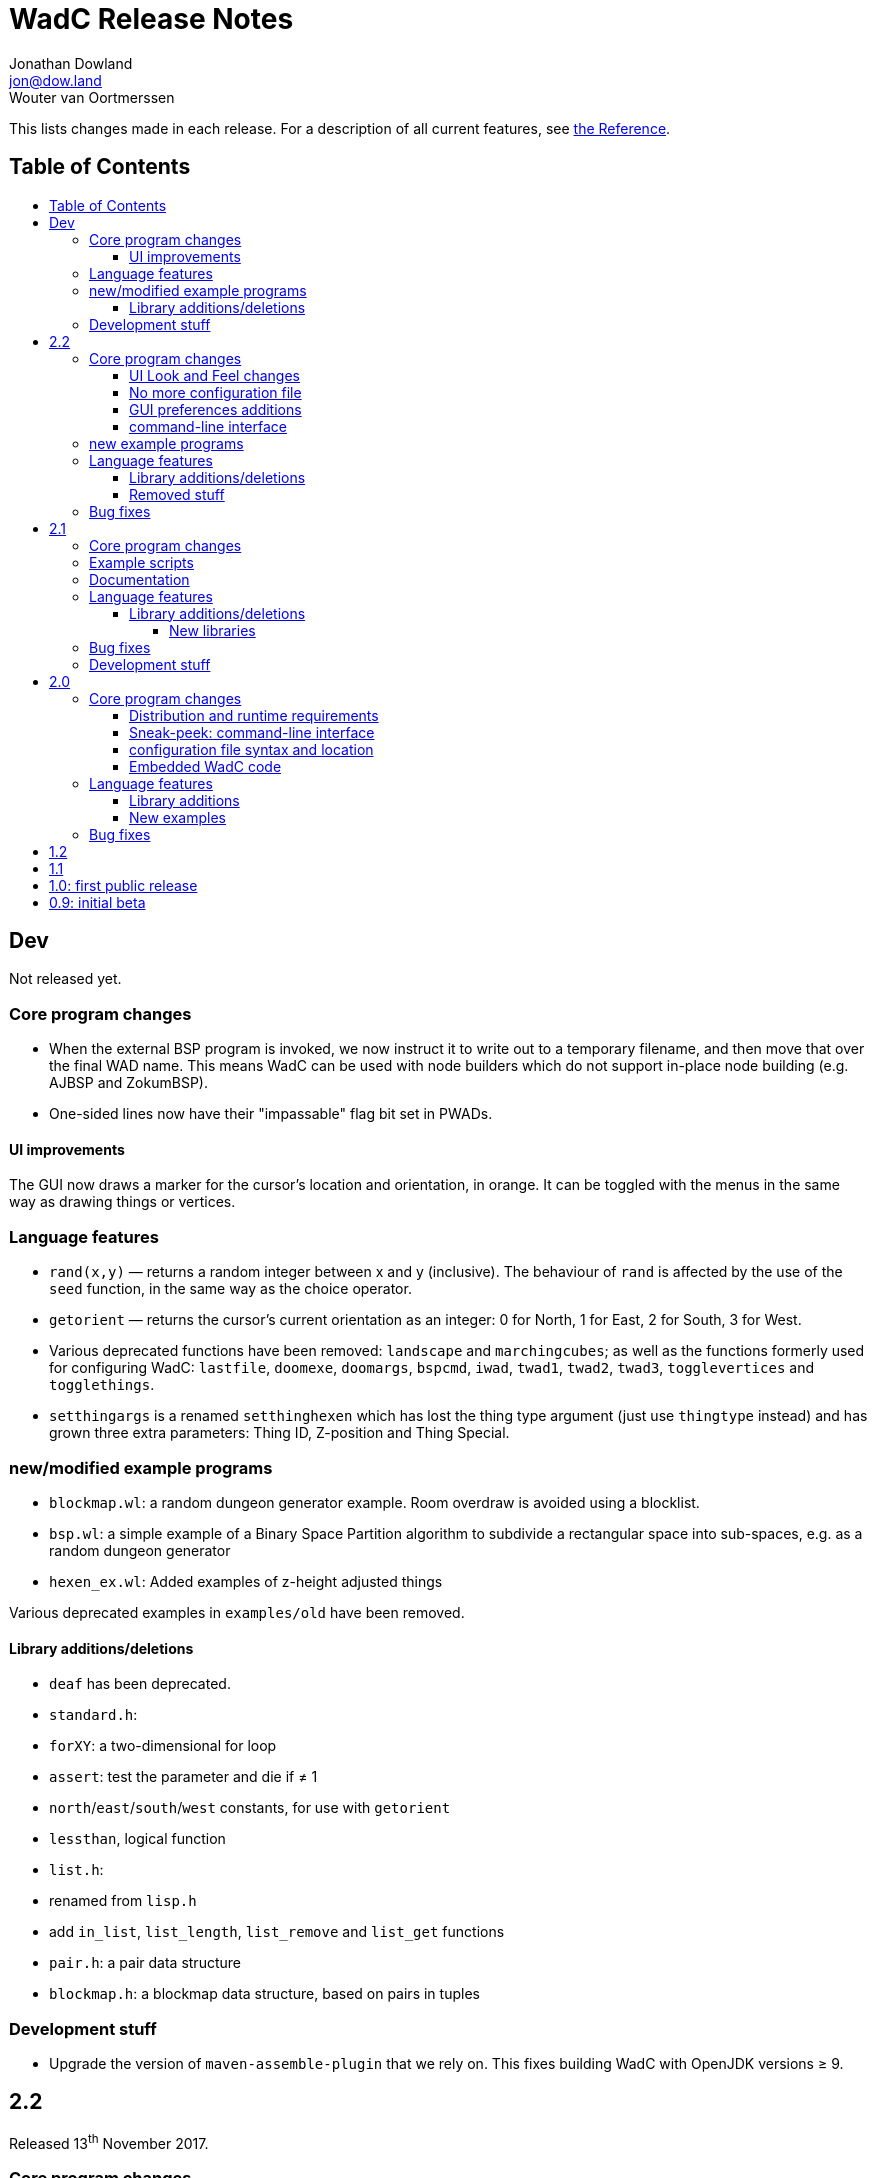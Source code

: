 = WadC Release Notes
Jonathan Dowland <jon@dow.land>; Wouter van Oortmerssen
:toc:
:toc-placement!:
:toclevels: 5
:toc-title:
:homepage: https://jmtd.net/wadc/

This lists changes made in each release. For a description of all
current features, see link:reference.adoc[the Reference].

== Table of Contents

toc::[]

== Dev

Not released yet.

=== Core program changes

 * When the external BSP program is invoked, we now instruct it to write out to
   a temporary filename, and then move that over the final WAD name. This means
   WadC can be used with node builders which do not support in-place node building
   (e.g. AJBSP and ZokumBSP).
 * One-sided lines now have their "impassable" flag bit set in PWADs.

==== UI improvements

The GUI now draws a marker for the cursor's location and orientation, in orange.
It can be toggled with the menus in the same way as drawing things or vertices.

=== Language features

 * `rand(x,y)` — returns a random integer between x and y (inclusive). The behaviour
    of `rand` is affected by the use of the `seed` function, in the same way as the
    choice operator.

 * `getorient` — returns the cursor's current orientation as an integer: 0 for North,
    1 for East, 2 for South, 3 for West.

 * Various deprecated functions have been removed: `landscape` and `marchingcubes`;
   as well as the functions formerly used for configuring WadC: `lastfile`, `doomexe`,
   `doomargs`, `bspcmd`, `iwad`, `twad1`, `twad2`, `twad3`, `togglevertices` and
   `togglethings`.

 * `setthingargs` is a renamed `setthinghexen` which has lost the thing type
   argument (just use `thingtype` instead) and has grown three extra parameters: Thing
   ID, Z-position and Thing Special.

=== new/modified example programs

* `blockmap.wl`: a random dungeon generator example. Room overdraw is avoided using
   a blocklist.
* `bsp.wl`: a simple example of a Binary Space Partition algorithm to subdivide a
   rectangular space into sub-spaces, e.g. as a random dungeon generator
* `hexen_ex.wl`: Added examples of z-height adjusted things

Various deprecated examples in `examples/old` have been removed.

==== Library additions/deletions

 * `deaf` has been deprecated.
 * `standard.h`:
     * `forXY`: a two-dimensional for loop
     * `assert`: test the parameter and die if ≠ 1
     * `north`/`east`/`south`/`west` constants, for use with `getorient`
     * `lessthan`, logical function
 * `list.h`:
     * renamed from `lisp.h`
     * add `in_list`, `list_length`, `list_remove` and `list_get` functions
 * `pair.h`: a pair data structure
 * `blockmap.h`: a blockmap data structure, based on pairs in tuples

=== Development stuff

 * Upgrade the version of `maven-assemble-plugin` that we rely on. This fixes building
   WadC with OpenJDK versions ≥ 9.

== 2.2

Released 13^th^ November 2017.

=== Core program changes

==== UI Look and Feel changes

As a side effect of other changes, the UI will possibly look and feel quite different,
depending on what platform you are using. On OS X, the menu is now integrated with the
OS menu at the top. Several extra keyboard shortcuts have been added.

On Linux, the new UI system (Swing) seemed to have terrible font rendering by default,
so WadC will try to enable font smoothing unless you explicitly configure the font
settings yourself by defining a `_JAVA_OPTIONS` environment variable containing a
definition of `useSystemAAFontSettings`, e.g. `useSystemAAFontSettings=off`.

==== No more configuration file

WadC no longer uses a `wadc.cfg` file to store preferences. The various language
built-ins for configuration are deprecated and will be removed in the next release.

Preferences are now stored using the
link:https://docs.oracle.com/javase/8/docs/api/java/util/prefs/Preferences.html[Java
Preferences API]. What this means depends on what platform you are using; if you
want to inspect the preferences outside of WadC please consult the Java documentation
for more information.

If you want to read in the settings from an old `wadc.cfg` file, open it in WadC and
run it. The resulting preferences will be saved in the new system. You can then delete
the `wadc.cfg` file if you wish.

==== GUI preferences additions

WadC now features a Preferences GUI window that can be used to browse for and
set the Doom engine, BSP tool, etc.

You can also toggle the rendering of things or vertices and enable or disable a new
experimental fill-sectors feature from a new *View* menu. Sectors can be filled using
their floor height, ceiling height or light level values.

==== command-line interface

The command-line tool now reads in WadC's preferences. This means you can now
use it to build WADs that need `iwad` set correctly, such as those that compose
custom textures.

=== new example programs

* `birds.wl`: a complete map for Heretic, developed from scratch for Doomworld's
  "Heretic Upstart Mappers Project".
* `laby.wl`: a large, machine-generated script that generates a Labyrinth.
   Thanks to Yoruk for the contribution!

Several existing examples have been promoted out of `examples/old` into the
`examples/` folder.

=== Language features

`is_hexenformat`::   returns 1 if the map format is Hexen, 0 otherwise.
`simplex(x,y)`::     A simplex noise feature. Returns a random value between 0 and
                     1,000,000 from the X,Y coordinate into a 2D simplex "field".

The behaviour of `renderthings` and `renderverts` has changed slightly: they
now work with a global preference, rather than being something that is specific
to the current program. The language commands are also both deprecated and will
be removed in the next release (the preferences will remain)

==== Library additions/deletions

 * `lineflags.h` has been renamed `lines.h` and some line type definitions have been added.
 * `basic.h` addition: `cluster` - cluster 9 things together
 * `heretic/things.h` - various thing definitions have been added or renamed.
 * `math.h` has gained `even` and `odd`.
 * `standard.h` has gained `ifelse` and `if`: wrappers around the ternary operator
    which are possibly friendlier to use; `pradd` which behaves like a combination
    of `add` and `print`; useful when refactoring a program.
 * `thingflag.h` has gained `easyonly` and `mediumonly`.
 * `sectors.h` added with the beginnings of sector type definitions

==== Removed stuff

A whole load of deprecated (and undocumented) built-ins have been removed.

=== Bug fixes

 * The generalised sector helper in `boom.h` now correctly bit-shifts when
   the map is in Hexen (ZDoom) format.
 * the CLI tool now honours WadC preferences (in particular `iwad`).

== 2.1

Released 22^nd^ September 2016.

Version 2.1 of WadC is dedicated to the memory of Professor Seymour Papert
(1928-2016), co-inventor of the LOGO programming language.

=== Core program changes

 * Internationalisation support.
   * Partial french translation adapted from @nekrofage. Thanks!
 * The random seed is printed when you first execute a script. This
   means if something cool happens, you can make a note of the seed
   and reproduce it.
 * Stack traces are now divided by newlines rather than space characters.
 * It is now much more convenient to generate maps for the original Doom,
   Heretic, Hexen and Strife, in addition to Doom II.
 * The GUI now has basic undo/redo support for text editing.
 * The GUI's default size is now twice as large.
 * You can now write numbers in hexidecimal by prefixing them with '0x'.
   Only positive numbers are supported at the moment (use `mul(-1,0xabc)`
   as a workaround if you must)

=== Example scripts

 * `logo.wl`: draws the letters "WadC".
 * The "pipes" stuff in examples/beta continues to evolve and drive
   WadC development.
 * `doom_ex.wl`, `htic_ex.wl`, `hexen_ex.wl`, `strife.wl`: very simple
    test maps that demonstrate Doom #1/Heretic/Hexen/Strife support
 * `polyobj.wl`: example of Hexen polyobjects (swinging doors, etc.)
 * `boom.wl`: Examples of Boom generalised linedef and sector types.
 * `counter.wl`: a binary ripple counter for Boom
 * `2countrev.wl`: a modified `counter.wl`, showing how it might be
    used as part of a real map.

=== Documentation

 * The beginnings of a link:tutorial.adoc[proper tutorial].
 * A basic link:https://redmars.org/wadc/examples.html[gallery of WadC examples]
 * WAD files of the examples are periodically generated, nodes built and uploaded
   to <https://redmars.org/wadc/examples/>

=== Language features

`hexenformat`:: forces the output map to be in Hexen format (suitable for
                use with either Hexen or ZDoom)
`mapname`::     sets the map name to be generated. The default is `MAP01`.
                New libraries included in this release set sensible defaults
                for other doom-engine games.
`and`, `or`, `not`:: bitwise operators
`setthingflags`, `getthingflags`:: get and set the flags used for new things
`setlineflags`, `getlineflags`:: as above, but for lines
`thingangle`:: create a thing with a supplied angle value

==== Library additions/deletions

 * `water.h` has been enhanced so that you can manage multiple water-effects
   in the same map.
 * Some built-ins have been removed from the language and converted into
   WadC library routines: `deaf`, `easy`, `hurtmeplenty`, `ultraviolence`
   and `friendly` (see `thingflags.h`)
 * Angle constants have been added to `standard.h`: `angle_east`, `angle_ne`,
   `angle_north`, `angle_nw`, `angle_west`, `angle_sw`, `angle_south` and
   `angle_se`.

===== New libraries

`control.h`::  control sector management (broken out from `water.h`)
`doom.h`, `heretic.h`, `hexen.h`, `strife.h`:: sensible defaults and
       thing definitions for Doom (#1), Heretic, Hexen and Strife
`thingflags.h`:: Definitions for common flag values for all four games
                 as well as implementations of `deaf`, `easy`,
                 `hurtmeplenty`, `ultraviolence` and `friendly`.
`math.h`:: some mathematic routines (bit shifts and `pow` so far)
`boom.h`:: Routines for building Boom generalised linedefs and sectors,
           some constants for use with these routines.

=== Bug fixes

 * A long-standing bug with splitting lines has been fixed,
   where one line is drawn in the opposite direction to the
   first. When this happened you got the misleading error
   "Sidedef already assigned to sector". Various example maps
   had contortions to avoid this situation which now works.
 * You can now use `popsector` more than once. This means you
   can have an inner sector within an inner sector within an
   outer one, to an arbitrary depth.
 * `water.h` can now be used with inner-sectors and the water
    light level value is honoured.
 * `water.h` can be used to decorate the very first sector you
    draw.
 * The control sectors that `water.h` draws are now properly
   to the right of the cursor, rather than to the left, so it
   plays nicely with other `control.h` users.
 * The GUI is now listed as "WadC" rather than "MainFrame" in
   various places such as the Mac OS X menu bar.
 * If you use the choice operator before a `seed` operation,
   that seed value affected the choice operator when re-running
   the script.
 * You can freely mix `linetype` and `linetypehexen` in Zdoom
   Hexen-format maps. Previously, some of the argument flags set
   with `linetypehexen` were not cleared by `linetype`.
 * The tech-preview CLI will correctly embed the WadC source in
   generated WADs, just like the GUI.
 * The GUI code to write-out WadC files when you save has been
   changed to write UTF-8. Previously it was writing the first
   byte of UTF-8 only, so any multibyte characters were getting
   corrupted.

=== Development stuff

 * The tech-preview CLI has been renamed to WadCCLI.
 * WadC is now built using Maven. This has some implications:
 
  ** The source has all moved around and we have an obscene number
      of subdirectories. Sigh. There are a few convenience symlinks
      to make life easier.
  ** The program's version is now embedded as a property rather
      than being an auto-generated Java class.
 * There's a very hacky, experimental regression test suite in
   `tests/`.

== 2.0

Released 22^nd^ September 2015.

=== Core program changes

==== Distribution and runtime requirements

The WadC binary distribution is now a JAR file. On most platforms,
simply double-clicking on the JAR should launch the program. WadC
is no longer sensitive to the directory from which it is launched.

WadC now requires Java version 1.8 or newer to run or build. It has been
tested only with

* java version "1.8.0_45"
* javac 1.8.0_45

==== Sneak-peek: command-line interface

There is a very early-stages command-line interface now available. To
launch it, you need to run

    java -cp wadc.jar org.redmars.wadc.WadCC path/to/input.wl

It will attempt to parse, run and write out to path/to/output.wad. Be
aware that this is alpha quality, consider this a tech preview :)

==== configuration file syntax and location

wadc.cfg is no longer written/read from the current working directory. On
Windows, it's found at `%USERHOME%/.wadc/wadc.cfg`, on UNIX platforms it
looks in `$HOME/.wadc`. Examples

 c:\Users\Your Name\.wadc
 /Users/Jon/.wadc
 /home/you/.wadc

The configuration option `doomcmd` no longer exists. It has been replaced
with

`doomexe`::  path to your preferred doom executable
`doomargs`:: arguments to pass to your preferred doom executable, +
             separated by whitespace. This should end with '`-file`'.

The reason for this is to allow you to supply a `doomexe` containing
whitespace in the path.

If you have defined any of `twad1`, `twad2` or `twad3` in your
configuration, they will be added to the doom command line, immediately
after your `doomargs`, and before the path to the WAD you are building.

==== Embedded WadC code

WadC now writes out the source code for your level to the generated WAD
in a `WADCSRC` lump. Any locally included files are also included, but
standard library files (from within the Jar) are not.

If you define any new textures, WadC will write a `TEXTURE2` lump.  If you add
any patches to new textures which are not in your IWAD, A new `PNAMES` lump
will be generated and written. You need to have specified a path to an IWAD
file in your configuration for this to work.

=== Language features

`die(foo)`::   prints foo, then terminates.
`cat(a, b)`::  concatenates a and b
`seed(x)`::    seeds the random-number generator for reproducibility
`newtag`::     generate and return a new unique tag number
`texture`::    begins the definition of a new texture, to combine with `addpatch`
`addpatch`::   adds a patch to the currently defined texture
`deaf`::       `mute` has been renamed to `deaf`.
`getbot`, `getmid`, `gettop`, `getfloor`, `getceil`::    Accessor functions for the current texture or flat in use

==== Library additions

`list.h`::  lisp-style lists (broken out from `examples/lisp.wl`)
`water.h`:: Boom deep water tools

within `standard.h`:

 * `inc` and `dec`, convenient for increment/decrementing a variable
 * `fori` and `i`, the `for` loop but you can read the value of the iterator

==== New examples

`textures.wl`:: demonstrating the texture features
`llevels.wl`::  test WAD using texture features
`water.wl`::    demonstrating the Boom water helpers
"beta"::        directory containing my unfinished stuff

=== Bug fixes

Fix map view zooming with mouse clicks on non-Windows platforms.

The paths to the file you are editing, the corresponding generated WAD file,
your preferred Doom executable and any texture WADs you have defined can now
contain spaces or other special characters.

== 1.2

Released December 2011.

* First release by Jon Dowland.
* Doom features:
  - `friendly` flag - toggle boom friendly monsters
  - `impassable` flag - toggle impassable 2s lines
  - `midtex` flag - toggle middle-textures on 2s lines
* new examples:
  - `1.2_features.wl` - demo the new features above
  - `entryway.wl` - a recreation of Doom 2 MAP01 in WadC, thanks GreyGhost

== 1.1

Released July 2001.

* Doom features:
  - auto texturing (!)
  - zdoom/hexen wad format support, slopes etc.
  - "world coordinates" xoff alignment
  - explicit sector assignment
* UI features:
  - improved mouse editing & preview window
* language features:
  - eager evaluation of function arguments
  - global variables and objects
  - stacktraces in runtime error messages
  - new math functions: sin/asin
* distribution features:
  - more examples / useful include files
  - many small enhancements/fixes

== 1.0: first public release

Released October 2000.

* UI features:
  - generating code by drawing lines with the mouse (!)
  - zooming & panning
  - map rendering enhancements
* Doom features:
  - automatic splitting of overlapping lines (!)
  - curves with automatic texture alignment
  - inner sectors
  - thing/line/sector types
  - arches (experimental)
  - tag identifiers
* language features:
  - include files (with many Doom constants supplied)
  - a random choice operator
* distribution features:
  - more examples etc.
  - comes with source (GPL)

== 0.9: initial beta

Dates from around July 1999.

some may have seen this.
